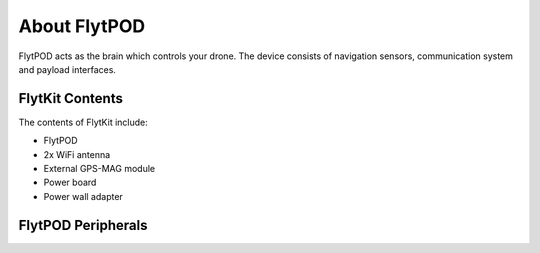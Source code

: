 


About FlytPOD
=============

FlytPOD acts as the brain which controls your drone. The device consists of navigation sensors, communication system and payload interfaces.


.. image:: /_static/Images/flytpod.png
  	:align: right
  	:width: 400px
  	:height: 400px




FlytKit Contents
----------------



The contents of FlytKit include: 

* FlytPOD
* 2x WiFi antenna
* External GPS-MAG module
* Power board
* Power wall adapter

.. * MicroSD (8 GB) for data-logging
.. * MicroSD (32 GB) preloaded with FlytOS


FlytPOD Peripherals
-------------------


.. image:: /_static/Images/pic1.png
  	:align: center

.. image:: /_static/Images/sidevs.png
	:align: center
	:height: 350px
	:width: 1500px
	

